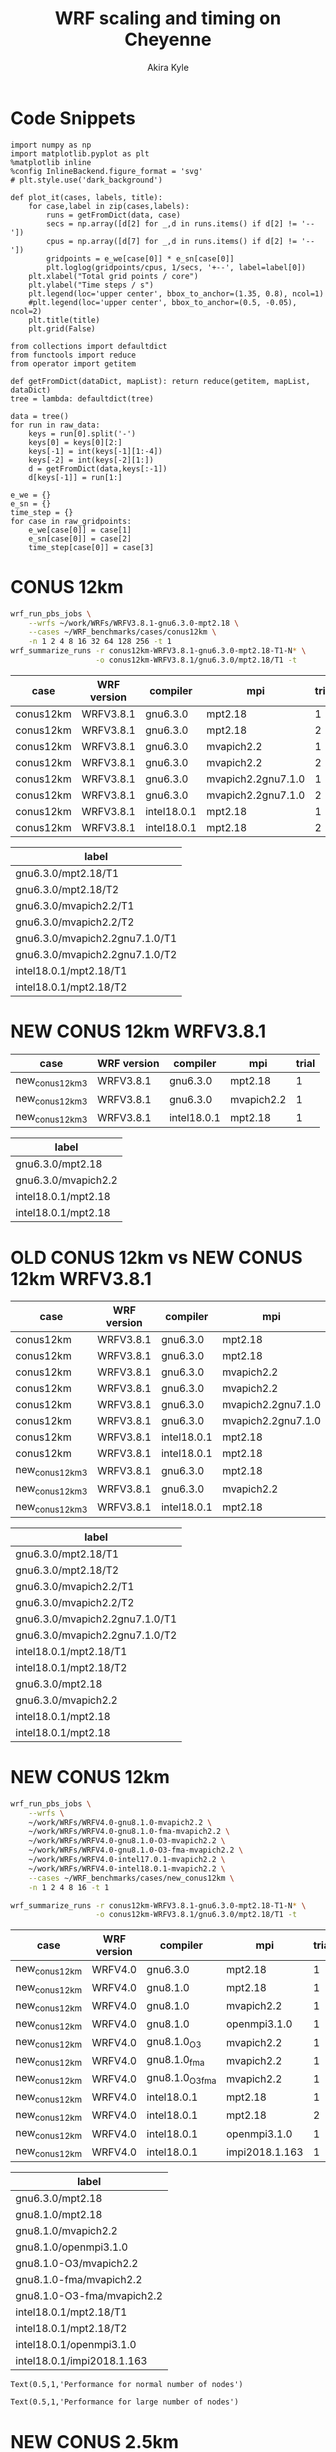 #+TITLE: WRF scaling and timing on Cheyenne
#+AUTHOR: Akira Kyle
#+EMAIL: akyle@cmu.edu
#+OPTIONS: toc:nil email:t
#+PROPERTY: header-args :results raw drawer


* Code Snippets
  :PROPERTIES:
  :header-args: :results silent :exports code
  :END:

#+begin_src ipython :session
import numpy as np
import matplotlib.pyplot as plt
%matplotlib inline
%config InlineBackend.figure_format = 'svg'
# plt.style.use('dark_background')
#+end_src

#+begin_src ipython :session
def plot_it(cases, labels, title):
    for case,label in zip(cases,labels):
        runs = getFromDict(data, case)
        secs = np.array([d[2] for _,d in runs.items() if d[2] != '--'])
        cpus = np.array([d[7] for _,d in runs.items() if d[2] != '--'])
        gridpoints = e_we[case[0]] * e_sn[case[0]]
        plt.loglog(gridpoints/cpus, 1/secs, '+--', label=label[0])
    plt.xlabel("Total grid points / core")
    plt.ylabel("Time steps / s")
    plt.legend(loc='upper center', bbox_to_anchor=(1.35, 0.8), ncol=1)
    #plt.legend(loc='upper center', bbox_to_anchor=(0.5, -0.05), ncol=2)
    plt.title(title)
    plt.grid(False)
#+end_src

#+begin_src ipython :session :var raw_data=data.org:data raw_gridpoints=data.org:gridpoints
from collections import defaultdict
from functools import reduce
from operator import getitem

def getFromDict(dataDict, mapList): return reduce(getitem, mapList, dataDict)
tree = lambda: defaultdict(tree)

data = tree()
for run in raw_data:
    keys = run[0].split('-')
    keys[0] = keys[0][2:]
    keys[-1] = int(keys[-1][1:-4])
    keys[-2] = int(keys[-2][1:])
    d = getFromDict(data,keys[:-1])
    d[keys[-1]] = run[1:]

e_we = {}
e_sn = {}
time_step = {}
for case in raw_gridpoints:
    e_we[case[0]] = case[1]
    e_sn[case[0]] = case[2]
    time_step[case[0]] = case[3]
#+end_src

* CONUS 12km

#+begin_src sh :eval no
wrf_run_pbs_jobs \
    --wrfs ~/work/WRFs/WRFV3.8.1-gnu6.3.0-mpt2.18 \
    --cases ~/WRF_benchmarks/cases/conus12km \
    -n 1 2 4 8 16 32 64 128 256 -t 1
wrf_summarize_runs -r conus12km-WRFV3.8.1-gnu6.3.0-mpt2.18-T1-N* \
                   -o conus12km-WRFV3.8.1/gnu6.3.0/mpt2.18/T1 -t
#+end_src

#+name: conus12km-cases
| case      | WRF version | compiler    | mpi                | trial |
|-----------+-------------+-------------+--------------------+-------|
| conus12km | WRFV3.8.1   | gnu6.3.0    | mpt2.18            |     1 |
| conus12km | WRFV3.8.1   | gnu6.3.0    | mpt2.18            |     2 |
| conus12km | WRFV3.8.1   | gnu6.3.0    | mvapich2.2         |     1 |
| conus12km | WRFV3.8.1   | gnu6.3.0    | mvapich2.2         |     2 |
| conus12km | WRFV3.8.1   | gnu6.3.0    | mvapich2.2gnu7.1.0 |     1 |
| conus12km | WRFV3.8.1   | gnu6.3.0    | mvapich2.2gnu7.1.0 |     2 |
| conus12km | WRFV3.8.1   | intel18.0.1 | mpt2.18            |     1 |
| conus12km | WRFV3.8.1   | intel18.0.1 | mpt2.18            |     2 |

#+name: conus12km-labels
| label                          |
|--------------------------------|
| gnu6.3.0/mpt2.18/T1            |
| gnu6.3.0/mpt2.18/T2            |
| gnu6.3.0/mvapich2.2/T1         |
| gnu6.3.0/mvapich2.2/T2         |
| gnu6.3.0/mvapich2.2gnu7.1.0/T1 |
| gnu6.3.0/mvapich2.2gnu7.1.0/T2 |
| intel18.0.1/mpt2.18/T1         |
| intel18.0.1/mpt2.18/T2         |

#+header: :var cases=conus12km-cases labels=conus12km-labels
#+header: :var title="Scaling results for CONUS 12km with WRFV3.8.1"
#+begin_src ipython :session :ipyfile ./imgs/conus12km.svg :exports results
plot_it(cases, labels, title)
#+end_src

#+RESULTS:
:RESULTS:
# Out[32]:
[[file:./imgs/conus12km.svg]]
:END:

* NEW CONUS 12km WRFV3.8.1

#+name: new_conus12km_3-cases
| case            | WRF version | compiler    | mpi        | trial |
|-----------------+-------------+-------------+------------+-------|
| new_conus12km_3 | WRFV3.8.1   | gnu6.3.0    | mpt2.18    |     1 |
| new_conus12km_3 | WRFV3.8.1   | gnu6.3.0    | mvapich2.2 |     1 |
| new_conus12km_3 | WRFV3.8.1   | intel18.0.1 | mpt2.18    |     1 |

#+name: new_conus12km_3-labels
| label               |
|---------------------|
| gnu6.3.0/mpt2.18    |
| gnu6.3.0/mvapich2.2 |
| intel18.0.1/mpt2.18 |
| intel18.0.1/mpt2.18 |

#+header: :var cases=new_conus12km_3-cases labels=new_conus12km_3-labels
#+header: :var title="Scaling results for NEW CONUS 12km with WRFV3.8.1"
#+begin_src ipython :session :ipyfile ./imgs/new_conus12km_3.svg :exports results
plot_it(cases, labels, title)
#+end_src

#+RESULTS:
:RESULTS:
# Out[33]:
[[file:./imgs/new_conus12km_3.svg]]
:END:

* OLD CONUS 12km vs NEW CONUS 12km WRFV3.8.1

#+name: old-vs-new-conus12km-cases
| case            | WRF version | compiler    | mpi                | trial |
|-----------------+-------------+-------------+--------------------+-------|
| conus12km       | WRFV3.8.1   | gnu6.3.0    | mpt2.18            |     1 |
| conus12km       | WRFV3.8.1   | gnu6.3.0    | mpt2.18            |     2 |
| conus12km       | WRFV3.8.1   | gnu6.3.0    | mvapich2.2         |     1 |
| conus12km       | WRFV3.8.1   | gnu6.3.0    | mvapich2.2         |     2 |
| conus12km       | WRFV3.8.1   | gnu6.3.0    | mvapich2.2gnu7.1.0 |     1 |
| conus12km       | WRFV3.8.1   | gnu6.3.0    | mvapich2.2gnu7.1.0 |     2 |
| conus12km       | WRFV3.8.1   | intel18.0.1 | mpt2.18            |     1 |
| conus12km       | WRFV3.8.1   | intel18.0.1 | mpt2.18            |     2 |
| new_conus12km_3 | WRFV3.8.1   | gnu6.3.0    | mpt2.18            |     1 |
| new_conus12km_3 | WRFV3.8.1   | gnu6.3.0    | mvapich2.2         |     1 |
| new_conus12km_3 | WRFV3.8.1   | intel18.0.1 | mpt2.18            |     1 |

#+name: old-vs-new-conus12km-labels
| label                          |
|--------------------------------|
| gnu6.3.0/mpt2.18/T1            |
| gnu6.3.0/mpt2.18/T2            |
| gnu6.3.0/mvapich2.2/T1         |
| gnu6.3.0/mvapich2.2/T2         |
| gnu6.3.0/mvapich2.2gnu7.1.0/T1 |
| gnu6.3.0/mvapich2.2gnu7.1.0/T2 |
| intel18.0.1/mpt2.18/T1         |
| intel18.0.1/mpt2.18/T2         |
| gnu6.3.0/mpt2.18               |
| gnu6.3.0/mvapich2.2            |
| intel18.0.1/mpt2.18            |
| intel18.0.1/mpt2.18            |

#+header: :var cases=old-vs-new-conus12km-cases labels=old-vs-new-conus12km-labels
#+header: :var title="Scaling results for OLD CONUS 12km vs NEW CONUS 12km with WRFV3.8.1"
#+begin_src ipython :session :ipyfile ./imgs/old_vs_new_conus12km_3.svg :exports results
plot_it(cases, labels, title)
#+end_src

#+RESULTS:
:RESULTS:
# Out[34]:
[[file:./imgs/old_vs_new_conus12km_3.svg]]
:END:

* NEW CONUS 12km
#+begin_src sh :eval no
wrf_run_pbs_jobs \
    --wrfs \
    ~/work/WRFs/WRFV4.0-gnu8.1.0-mvapich2.2 \
    ~/work/WRFs/WRFV4.0-gnu8.1.0-fma-mvapich2.2 \
    ~/work/WRFs/WRFV4.0-gnu8.1.0-O3-mvapich2.2 \
    ~/work/WRFs/WRFV4.0-gnu8.1.0-O3-fma-mvapich2.2 \
    ~/work/WRFs/WRFV4.0-intel17.0.1-mvapich2.2 \
    ~/work/WRFs/WRFV4.0-intel18.0.1-mvapich2.2 \
    --cases ~/WRF_benchmarks/cases/new_conus12km \
    -n 1 2 4 8 16 -t 1

wrf_summarize_runs -r conus12km-WRFV3.8.1-gnu6.3.0-mpt2.18-T1-N* \
                   -o conus12km-WRFV3.8.1/gnu6.3.0/mpt2.18/T1 -t
#+end_src

#+name: new_conus12km-cases
| case          | WRF version | compiler        | mpi            | trial |
|---------------+-------------+-----------------+----------------+-------|
| new_conus12km | WRFV4.0     | gnu6.3.0        | mpt2.18        |     1 |
| new_conus12km | WRFV4.0     | gnu8.1.0        | mpt2.18        |     1 |
| new_conus12km | WRFV4.0     | gnu8.1.0        | mvapich2.2     |     1 |
| new_conus12km | WRFV4.0     | gnu8.1.0        | openmpi3.1.0   |     1 |
| new_conus12km | WRFV4.0     | gnu8.1.0_O3     | mvapich2.2     |     1 |
| new_conus12km | WRFV4.0     | gnu8.1.0_fma    | mvapich2.2     |     1 |
| new_conus12km | WRFV4.0     | gnu8.1.0_O3_fma | mvapich2.2     |     1 |
| new_conus12km | WRFV4.0     | intel18.0.1     | mpt2.18        |     1 |
| new_conus12km | WRFV4.0     | intel18.0.1     | mpt2.18        |     2 |
| new_conus12km | WRFV4.0     | intel18.0.1     | openmpi3.1.0   |     1 |
| new_conus12km | WRFV4.0     | intel18.0.1     | impi2018.1.163 |     1 |

#+name: new_conus12km-labels
| label                      |
|----------------------------|
| gnu6.3.0/mpt2.18           |
| gnu8.1.0/mpt2.18           |
| gnu8.1.0/mvapich2.2        |
| gnu8.1.0/openmpi3.1.0      |
| gnu8.1.0-O3/mvapich2.2     |
| gnu8.1.0-fma/mvapich2.2    |
| gnu8.1.0-O3-fma/mvapich2.2 |
| intel18.0.1/mpt2.18/T1     |
| intel18.0.1/mpt2.18/T2     |
| intel18.0.1/openmpi3.1.0   |
| intel18.0.1/impi2018.1.163 |

#+header: :var cases=new_conus12km-cases labels=new_conus12km-labels
#+header: :var title="Scaling results for NEW CONUS 12km with WRFV4.0"
#+begin_src ipython :session :ipyfile ./imgs/new_conus12km.svg :exports results
plot_it(cases, labels, title)
#+end_src

#+RESULTS:
:RESULTS:
# Out[43]:
[[file:./imgs/new_conus12km.svg]]
:END:

# #+header: :var cases=new_conus12km-cases labels=new_conus12km-labels
# #+header: :var title="Scaling results for NEW CONUS 12km with WRFV4.0"
# #+begin_src ipython :session :ipyfile ./imgs/new_conus12km_bar.svg :exports results
# 
# secs_normal = []
# secs_large = []
# for case in cases:
#     normal = getFromDict(data, case+[1])[2]
#     large = getFromDict(data, case+[16])[2]
#     secs_normal.append(normal if isinstance(normal, float) else 0.0)
#     secs_large.append(large if isinstance(large, float) else 0.0)
# 
# secs_normal = np.array(secs_normal)
# secs_large = np.array(secs_large)
# 
# labels = [l[0] for l in labels]
# y_pos = np.arange(len(cases))
# error = np.zeros(len(cases))
# 
# fig, ax = plt.subplots()
# width = 0.4
# 
# ax.barh(y_pos, secs_normal, width, color='blue', label='normal')
# ax.barh(y_pos+width, secs_large, width, color='red', label='large')
# ax.set_yticks(y_pos)
# ax.set_yticklabels(labels)
# # ax.invert_yaxis()  # labels read top-to-bottom
# ax.set_xlabel('Time steps/s')
# ax.set_title('Performance for normal number of nodes')
# ax.legend()
# #+end_src

#+header: :var cases=new_conus12km-cases labels=new_conus12km-labels
#+header: :var title="Scaling results for NEW CONUS 12km with WRFV4.0"
#+begin_src ipython :session :ipyfile ./imgs/new_conus12km_bar_normal.svg :exports results

secs = []
for case in cases:
    sec = getFromDict(data, case+[1])[2]
    secs.append(sec if isinstance(sec, float) else 0.0)

np.array(secs)
labels = [l[0] for l in labels]
y_pos = np.arange(len(cases))
error = np.zeros(len(cases))

fig, ax = plt.subplots()

ax.barh(y_pos, secs_normal)
ax.set_yticks(y_pos)
ax.set_yticklabels(labels)
ax.invert_yaxis()
ax.set_xlabel('Time steps/s')
ax.set_title('Performance for normal number of nodes')
#+end_src

#+RESULTS:
:RESULTS:
# Out[29]:
: Text(0.5,1,'Performance for normal number of nodes')
[[file:./imgs/new_conus12km_bar_normal.svg]]
:END:

#+header: :var cases=new_conus12km-cases labels=new_conus12km-labels
#+header: :var title="Scaling results for NEW CONUS 12km with WRFV4.0"
#+begin_src ipython :session :ipyfile ./imgs/new_conus12km_bar_large.svg :exports results

secs = []
for case in cases:
    sec = getFromDict(data, case+[16])[2]
    secs.append(sec if isinstance(sec, float) else 0.0)

np.array(secs)
labels = [l[0] for l in labels]
y_pos = np.arange(len(cases))
error = np.zeros(len(cases))

fig, ax = plt.subplots()

ax.barh(y_pos, secs_normal)
ax.set_yticks(y_pos)
ax.set_yticklabels(labels)
ax.invert_yaxis()
ax.set_xlabel('Time steps/s')
ax.set_title('Performance for large number of nodes')
#+end_src

#+RESULTS:
:RESULTS:
# Out[30]:
: Text(0.5,1,'Performance for large number of nodes')
[[file:./imgs/new_conus12km_bar_large.svg]]
:END:

* NEW CONUS 2.5km

#+begin_src sh :eval no
wrf_run_pbs_jobs \
    --wrfs \
    ~/work/WRFs/WRFV4.0-gnu8.1.0-mvapich2.2 \
    ~/work/WRFs/WRFV4.0-gnu8.1.0-fma-mvapich2.2 \
    ~/work/WRFs/WRFV4.0-gnu8.1.0-O3-mvapich2.2 \
    ~/work/WRFs/WRFV4.0-gnu8.1.0-O3-fma-mvapich2.2 \
    ~/work/WRFs/WRFV4.0-intel17.0.1-mvapich2.2 \
    ~/work/WRFs/WRFV4.0-intel18.0.1-mvapich2.2 \
    --cases ~/WRF_benchmarks/cases/new_conus12km \
    -n 1 2 4 8 16 -t 1


wrf_run_pbs_jobs \
    --wrfs \
    ~/work/WRFs/WRFV4.0-intel17.0.1-mvapich2.2 \
    ~/work/WRFs/WRFV4.0-intel18.0.1-mvapich2.2 \
    ~/work/WRFs/WRFV4.0-gnu6.3.0-mvapich2.2 \
    ~/work/WRFs/WRFV4.0-gnu8.1.0-mvapich2.2 \
    ~/work/WRFs/WRFV4.0-gnu8.1.0-O3-fma-mvapich2.2 \
    ~/work/WRFs/WRFV4.0-gnu8.1.0-mpt2.18 \
    --cases \
    ~/WRF_benchmarks/cases/new_conus2.5km \
    ~/WRF_benchmarks/cases/maria3km \
    ~/WRF_benchmarks/cases/maria1km \
    -n 1 2 4 8 16 32 64 128 256 -t 2 -a '04:00:00'

wrf_summarize_runs -r conus12km-WRFV3.8.1-gnu6.3.0-mpt2.18-T1-N* \
                   -o conus12km-WRFV3.8.1/gnu6.3.0/mpt2.18/T1 -t
#+end_src

#+name: new_conus2.5km-cases
| case          | WRF version | compiler        | mpi        | trial |
|---------------+-------------+-----------------+------------+-------|
| new_conus12km | WRFV4.0     | gnu6.3.0        | mvapich2.2 |     1 |
| new_conus12km | WRFV4.0     | gnu8.1.0        | mpt2.18    |     1 |
| new_conus12km | WRFV4.0     | gnu8.1.0        | mvapich2.2 |     1 |
| new_conus12km | WRFV4.0     | gnu8.1.0_O3_fma | mvapich2.2 |     1 |
| new_conus12km | WRFV4.0     | intel18.0.1     | mpt2.18    |     1 |

#+name: new_conus2.5km-labels
| label                      |
|----------------------------|
| gnu6.3.0/mvapich2.2        |
| gnu8.1.0/mpt2.18           |
| gnu8.1.0/mvapich2.2        |
| gnu8.1.0-O3-fma/mvapich2.2 |
| intel18.0.1/mpt2.18        |

#+header: :var cases=new_conus2.5km-cases labels=new_conus2.5km-labels
#+header: :var title="Scaling results for NEW CONUS 2.5km with WRFV4.0"
#+begin_src ipython :session :ipyfile ./imgs/new_conus2-5km.svg :exports results
plot_it(cases, labels, title)
#+end_src

#+RESULTS:
:RESULTS:
# Out[42]:
[[file:./imgs/new_conus2-5km.svg]]
:END:

* Maria 3km

#+name: maria3km-cases
| case     | WRF version | compiler        | mpi        | trial |
|----------+-------------+-----------------+------------+-------|
| maria3km | WRFV4.0     | gnu6.3.0        | mvapich2.2 |     1 |
| maria3km | WRFV4.0     | gnu8.1.0        | mpt2.18    |     1 |
| maria3km | WRFV4.0     | gnu8.1.0        | mvapich2.2 |     1 |
| maria3km | WRFV4.0     | gnu8.1.0_O3_fma | mvapich2.2 |     1 |
| maria3km | WRFV4.0     | intel18.0.1     | mpt2.18    |     1 |

#+name: maria3km-labels
| label                      |
|----------------------------|
| gnu6.3.0/mvapich2.2        |
| gnu8.1.0/mpt2.18           |
| gnu8.1.0/mvapich2.2        |
| gnu8.1.0-O3-fma/mvapich2.2 |
| intel18.0.1/mpt2.18        |

#+header: :var cases=maria3km-cases labels=maria3km-labels
#+header: :var title="Scaling results for Maria 3km with WRFV4.0"
#+begin_src ipython :session :ipyfile ./imgs/maria3km.svg :exports results
plot_it(cases, labels, title)
#+end_src

#+RESULTS:
:RESULTS:
# Out[41]:
[[file:./imgs/maria3km.svg]]
:END:

* Cases

#+name: cases-cases
| case           | WRF version | compiler | mpi        | trial |
|----------------+-------------+----------+------------+-------|
| new_conus12km  | WRFV4.0     | gnu8.1.0 | mvapich2.2 |     1 |
| new_conus2.5km | WRFV4.0     | gnu8.1.0 | mvapich2.2 |     1 |
| maria3km       | WRFV4.0     | gnu8.1.0 | mvapich2.2 |     1 |

#+name: cases-labels
| label          |
|----------------|
| new_conus12km  |
| new_conus2.5km |
| maria3km       |

#+header: :var cases=cases-cases labels=cases-labels
#+header: :var title="Scaling results for WRFV4.0/gnu8.1.0/mvapich2.2"
#+begin_src ipython :session :ipyfile ./imgs/cases.svg :exports results
plot_it(cases, labels, title)
#+end_src

#+RESULTS:
:RESULTS:
# Out[40]:
[[file:./imgs/cases.svg]]
:END:
